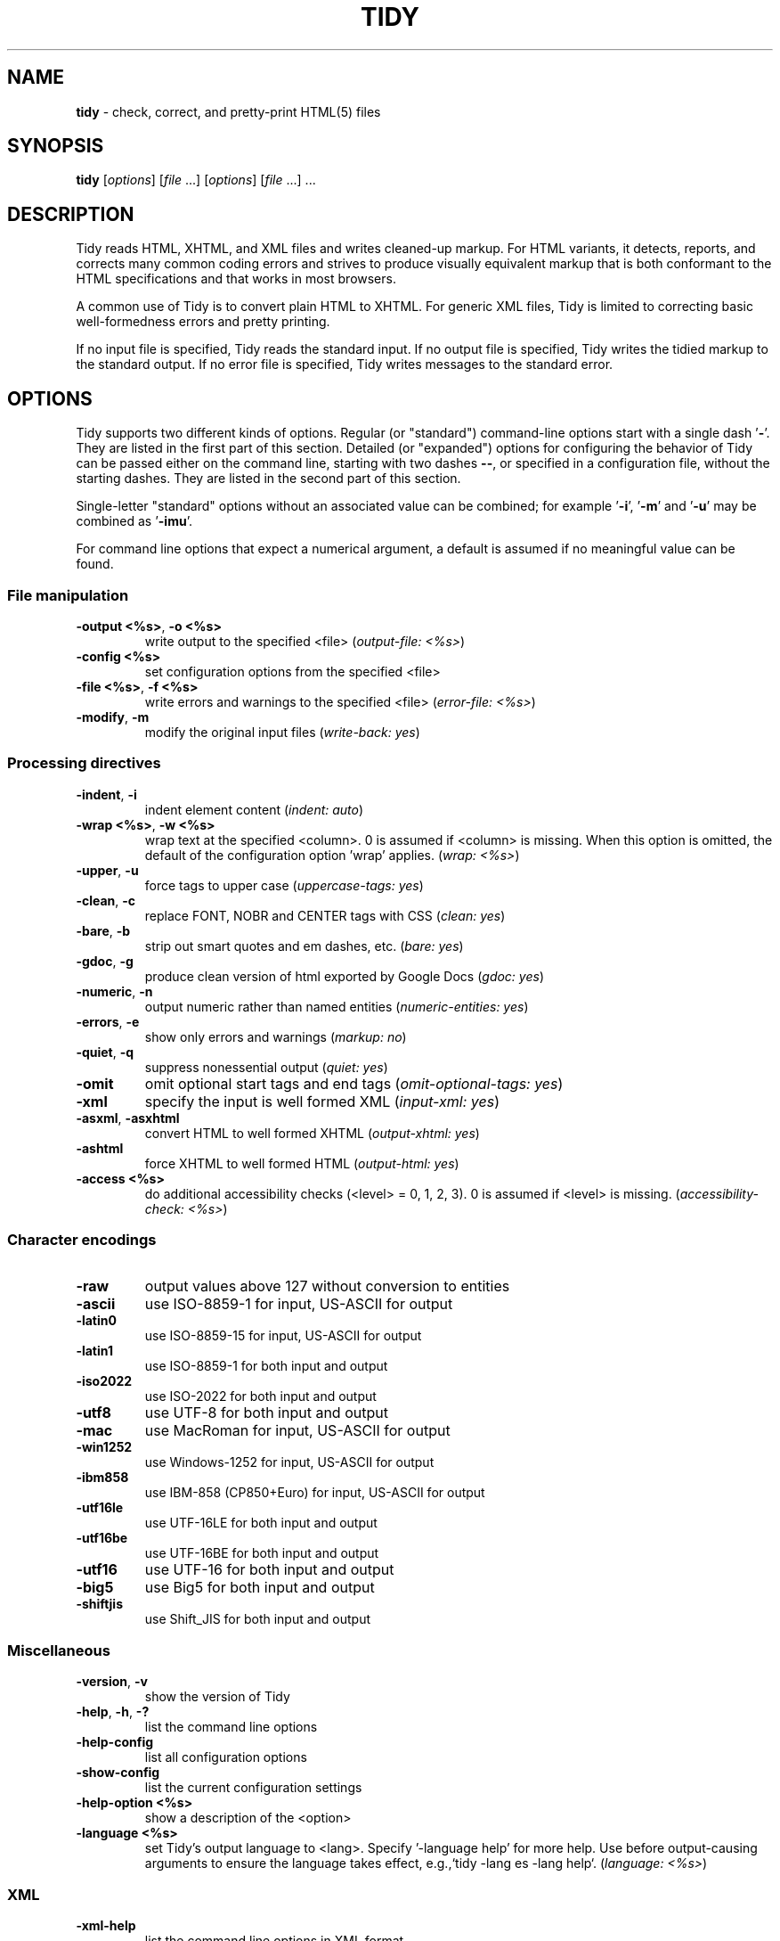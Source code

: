 .\" tidy man page for the HTML Tidy
.TH TIDY 1 "5.3.12" "HTML Tidy" "5.3.12"

.\" disable hyphenation
.nh
.\" disable justification (adjust text to left margin only)
.ad l
.SH NAME
\fBtidy\fR - check, correct, and pretty-print HTML(5) files
.SH SYNOPSIS
\fBtidy\fR [\fIoptions\fR] [\fIfile\fR ...] [\fIoptions\fR] [\fIfile\fR ...] ...
.SH DESCRIPTION
Tidy reads HTML, XHTML, and XML files and writes cleaned-up markup.  For HTML variants, it detects, reports, and corrects many common coding errors and strives to produce visually equivalent markup that is both conformant to the HTML specifications and that works in most browsers.
.LP
A common use of Tidy is to convert plain HTML to XHTML.  For generic XML files, Tidy is limited to correcting basic well-formedness errors and pretty printing.
.LP
If no input file is specified, Tidy reads the standard input.  If no output file is specified, Tidy writes the tidied markup to the standard output.  If no error file is specified, Tidy writes messages to the standard error.
.SH OPTIONS
Tidy supports two different kinds of options.  
Regular (or "standard") command-line options
start with a single dash '\fB-\fR'.  
They are listed in the first part of this section.  
Detailed (or "expanded") options for configuring the behavior of Tidy
can be passed either on the command line, starting with two dashes \fB--\fR,
or specified in a configuration file, without the starting dashes.  
They are listed in the second part of this section.
.LP
Single-letter "standard" options without an associated value can be combined;
for example '\fB-i\fR', '\fB-m\fR' and '\fB-u\fR'
may be combined as '\fB-imu\fR'.
.LP
For command line options that expect a numerical argument,
a default is assumed if no meaningful value can be found.
.SS File manipulation
  
.TP
\fB-output <%s>\fR, \fB-o <%s>\fR
write output to the specified <file>
(\fIoutput-file: <%s>\fR)
.TP
\fB-config <%s>\fR
set configuration options from the specified <file>

.TP
\fB-file <%s>\fR, \fB-f <%s>\fR
write errors and warnings to the specified <file>
(\fIerror-file: <%s>\fR)
.TP
\fB-modify\fR, \fB-m\fR
modify the original input files
(\fIwrite-back: yes\fR)
.SS Processing directives
  
.TP
\fB-indent\fR, \fB-i\fR
indent element content
(\fIindent: auto\fR)
.TP
\fB-wrap <%s>\fR, \fB-w <%s>\fR
wrap text at the specified <column>. 0 is assumed if <column> is missing. When this option is omitted, the default of the configuration option 'wrap' applies.
(\fIwrap: <%s>\fR)
.TP
\fB-upper\fR, \fB-u\fR
force tags to upper case
(\fIuppercase-tags: yes\fR)
.TP
\fB-clean\fR, \fB-c\fR
replace FONT, NOBR and CENTER tags with CSS
(\fIclean: yes\fR)
.TP
\fB-bare\fR, \fB-b\fR
strip out smart quotes and em dashes, etc.
(\fIbare: yes\fR)
.TP
\fB-gdoc\fR, \fB-g\fR
produce clean version of html exported by Google Docs
(\fIgdoc: yes\fR)
.TP
\fB-numeric\fR, \fB-n\fR
output numeric rather than named entities
(\fInumeric-entities: yes\fR)
.TP
\fB-errors\fR, \fB-e\fR
show only errors and warnings
(\fImarkup: no\fR)
.TP
\fB-quiet\fR, \fB-q\fR
suppress nonessential output
(\fIquiet: yes\fR)
.TP
\fB-omit\fR
omit optional start tags and end tags
(\fIomit-optional-tags: yes\fR)
.TP
\fB-xml\fR
specify the input is well formed XML
(\fIinput-xml: yes\fR)
.TP
\fB-asxml\fR, \fB-asxhtml\fR
convert HTML to well formed XHTML
(\fIoutput-xhtml: yes\fR)
.TP
\fB-ashtml\fR
force XHTML to well formed HTML
(\fIoutput-html: yes\fR)
.TP
\fB-access <%s>\fR
do additional accessibility checks (<level> = 0, 1, 2, 3). 0 is assumed if <level> is missing.
(\fIaccessibility-check: <%s>\fR)
.SS Character encodings
  
.TP
\fB-raw\fR
output values above 127 without conversion to entities

.TP
\fB-ascii\fR
use ISO-8859-1 for input, US-ASCII for output

.TP
\fB-latin0\fR
use ISO-8859-15 for input, US-ASCII for output

.TP
\fB-latin1\fR
use ISO-8859-1 for both input and output

.TP
\fB-iso2022\fR
use ISO-2022 for both input and output

.TP
\fB-utf8\fR
use UTF-8 for both input and output

.TP
\fB-mac\fR
use MacRoman for input, US-ASCII for output

.TP
\fB-win1252\fR
use Windows-1252 for input, US-ASCII for output

.TP
\fB-ibm858\fR
use IBM-858 (CP850+Euro) for input, US-ASCII for output

.TP
\fB-utf16le\fR
use UTF-16LE for both input and output

.TP
\fB-utf16be\fR
use UTF-16BE for both input and output

.TP
\fB-utf16\fR
use UTF-16 for both input and output

.TP
\fB-big5\fR
use Big5 for both input and output

.TP
\fB-shiftjis\fR
use Shift_JIS for both input and output

.SS Miscellaneous
  
.TP
\fB-version\fR, \fB-v\fR
show the version of Tidy

.TP
\fB-help\fR, \fB-h\fR, \fB-?\fR
list the command line options

.TP
\fB-help-config\fR
list all configuration options

.TP
\fB-show-config\fR
list the current configuration settings

.TP
\fB-help-option <%s>\fR
show a description of the <option>

.TP
\fB-language <%s>\fR
set Tidy's output language to <lang>. Specify '-language help' for more help. Use before output-causing arguments to ensure the language takes effect, e.g.,`tidy -lang es -lang help`.
(\fIlanguage: <%s>\fR)
.SS XML
  
.TP
\fB-xml-help\fR
list the command line options in XML format

.TP
\fB-xml-config\fR
list all configuration options in XML format

.TP
\fB-xml-strings\fR
output all of Tidy's strings in XML format

.TP
\fB-xml-error-strings\fR
output error constants and strings in XML format

.TP
\fB-xml-options-strings\fR
output option descriptions in XML format

.LP
\fBDetailed (i.e. "expanded") Options\fR can be specified
by preceding each option with \fB--\fR at the command line,
followed by its desired value,
OR by placing the options and values in a configuration file,
and telling tidy to read that file with the \fB-config\fR standard option:
.LP
.in 1i
\fBtidy --\fR\fIoption1 \fRvalue1 \fB--\fIoption2 \fRvalue2 [standard options ...]
.br
\fBtidy -config \fIconfig-file \fR[standard options ...]
.LP
Detailed configuration options can be conveniently grouped
in a single config file.  
A Tidy configuration file is simply a text file, where each option
is listed on a separate line in the form
.LP
.in 1i
\fBoption1\fR: \fIvalue1\fR
.br
\fBoption2\fR: \fIvalue2\fR
.br
etc.
.LP
The permissible values for a given option depend on the option's \fBType\fR.  There are five types: \fIBoolean\fR, \fIAutoBool\fR, \fIDocType\fR, \fIEnum\fR, and \fIString\fR.  Boolean types allow any of \fIyes/no, y/n, true/false, t/f, 1/0\fR.  AutoBools allow \fIauto\fR in addition to the values allowed by Booleans.  Integer types take non-negative integers.  String types generally have no defaults, and you should provide them in non-quoted form (unless you wish the output to contain the literal quotes).
.LP
Enum, Encoding, and DocType "types" have a fixed repertoire of items; consult the \fIExample\fR[s] provided below for the option[s] in question.
.LP
You only need to provide options and values for those whose defaults you wish to override, although you may wish to include some already-defaulted options and values for the sake of documentation and explicitness.
.LP
Here is a sample config file, with at least one example of each of the five Types:
.LP
    \fI// sample Tidy configuration options
    output-xhtml: yes
    add-xml-decl: no
    doctype: strict
    char-encoding: ascii
    indent: auto
    wrap: 76
    repeated-attributes: keep-last
    error-file: errs.txt
\fR
.LP
Below is a summary and brief description of each of the options.  They are listed alphabetically within each category.
.SS HTML, XHTML, XML options
.rs
.TP
\fBadd-xml-decl\fR

Type:    Boolean
.br
Default: no
.br
Example: y/n, yes/no, t/f, true/false, 1/0

This option specifies if Tidy should add the XML declaration when outputting XML or XHTML. 
.sp 1
Note that if the input already includes an \fI<?xml ... ?>\fR declaration then this option will be ignored. 
.sp 1
If the encoding for the output is different from \fIascii\fR, one of the \fIutf*\fR encodings, or \fIraw\fR, then the declaration is always added as required by the XML standard.


.rj 1
\fBSee also\fR: \fIchar-encoding\fR, \fIoutput-encoding\fR
.TP
\fBadd-xml-space\fR

Type:    Boolean
.br
Default: no
.br
Example: y/n, yes/no, t/f, true/false, 1/0

This option specifies if Tidy should add \fIxml:space="preserve"\fR to elements such as \fI<pre>\fR, \fI<style>\fR and \fI<script>\fR when generating XML. 
.sp 1
This is needed if the whitespace in such elements is to be parsed appropriately without having access to the DTD.
.TP
\fBalt-text\fR

Type:    String
.br
Default: -
.br
Default: -

This option specifies the default \fIalt=\fR text Tidy uses for \fI<img>\fR attributes when the \fIalt=\fR attribute is missing. 
.sp 1
Use with care, as it is your responsibility to make your documents accessible to people who cannot see the images.
.TP
\fBanchor-as-name\fR

Type:    Boolean
.br
Default: yes
.br
Example: y/n, yes/no, t/f, true/false, 1/0

This option controls the deletion or addition of the \fIname\fR attribute in elements where it can serve as anchor. 
.sp 1
If set to \fIyes\fR a \fIname\fR attribute, if not already existing, is added along an existing \fIid\fR attribute if the DTD allows it. 
.sp 1
If set to \fIno\fR any existing name attribute is removed if an \fIid\fR attribute exists or has been added.
.TP
\fBassume-xml-procins\fR

Type:    Boolean
.br
Default: no
.br
Example: y/n, yes/no, t/f, true/false, 1/0

This option specifies if Tidy should change the parsing of processing instructions to require \fI?>\fR as the terminator rather than \fI>\fR. 
.sp 1
This option is automatically set if the input is in XML.
.TP
\fBbare\fR

Type:    Boolean
.br
Default: no
.br
Example: y/n, yes/no, t/f, true/false, 1/0

This option specifies if Tidy should strip Microsoft specific HTML from Word 2000 documents, and output spaces rather than non-breaking spaces where they exist in the input.
.TP
\fBclean\fR

Type:    Boolean
.br
Default: no
.br
Example: y/n, yes/no, t/f, true/false, 1/0

This option specifies if Tidy should perform cleaning of some legacy presentational tags (currently \fI<i>\fR, \fI<b>\fR, \fI<center>\fR when enclosed within appropriate inline tags, and \fI<font>\fR). If set to \fIyes\fR then legacy tags will be replaced with CSS \fI<style>\fR tags and structural markup as appropriate.
.TP
\fBcoerce-endtags\fR

Type:    Boolean
.br
Default: yes
.br
Example: y/n, yes/no, t/f, true/false, 1/0

This option specifies if Tidy should coerce a start tag into an end tag in cases where it looks like an end tag was probably intended; for example, given 
.sp 1
\fI<span>foo <b>bar<b> baz</span>\fR
.sp 1
Tidy will output 
.sp 1
\fI<span>foo <b>bar</b> baz</span>\fR
.TP
\fBcss-prefix\fR

Type:    String
.br
Default: -
.br
Default: -

This option specifies the prefix that Tidy uses for styles rules. 
.sp 1
By default, \fIc\fR will be used.
.TP
\fBdecorate-inferred-ul\fR

Type:    Boolean
.br
Default: no
.br
Example: y/n, yes/no, t/f, true/false, 1/0

This option specifies if Tidy should decorate inferred \fI<ul>\fR elements with some CSS markup to avoid indentation to the right.
.TP
\fBdoctype\fR

Type:    DocType
.br
Default: auto
.br
Example: html5, omit, auto, strict, transitional, user

This option specifies the DOCTYPE declaration generated by Tidy. 
.sp 1
If set to \fIomit\fR the output won't contain a DOCTYPE declaration. Note this this also implies \fInumeric-entities\fR is set to \fIyes\fR.
.sp 1
If set to \fIhtml5\fR the DOCTYPE is set to \fI<!DOCTYPE html>\fR.
.sp 1
If set to \fIauto\fR (the default) Tidy will use an educated guess based upon the contents of the document.
.sp 1
If set to \fIstrict\fR, Tidy will set the DOCTYPE to the HTML4 or XHTML1 strict DTD.
.sp 1
If set to \fIloose\fR, the DOCTYPE is set to the HTML4 or XHTML1 loose (transitional) DTD.
.sp 1
Alternatively, you can supply a string for the formal public identifier (FPI).
.sp 1
For example: 
.sp 1
\fIdoctype: "-//ACME//DTD HTML 3.14159//EN"\fR
.sp 1
If you specify the FPI for an XHTML document, Tidy will set the system identifier to an empty string. For an HTML document, Tidy adds a system identifier only if one was already present in order to preserve the processing mode of some browsers. Tidy leaves the DOCTYPE for generic XML documents unchanged. 
.sp 1
This option does not offer a validation of document conformance.
.TP
\fBdrop-empty-elements\fR

Type:    Boolean
.br
Default: yes
.br
Example: y/n, yes/no, t/f, true/false, 1/0

This option specifies if Tidy should discard empty elements.
.TP
\fBdrop-empty-paras\fR

Type:    Boolean
.br
Default: yes
.br
Example: y/n, yes/no, t/f, true/false, 1/0

This option specifies if Tidy should discard empty paragraphs.
.TP
\fBdrop-font-tags\fR

Type:    Boolean
.br
Default: no
.br
Example: y/n, yes/no, t/f, true/false, 1/0

Deprecated; \fIdo not use\fR. This option is destructive to \fI<font>\fR tags, and it will be removed from future versions of Tidy. Use the \fIclean\fR option instead. 
.sp 1
If you do set this option despite the warning it will perform as \fIclean\fR except styles will be inline instead of put into a CSS class. \fI<font>\fR tags will be dropped completely and their styles will not be preserved. 
.sp 1
If both \fIclean\fR and this option are enabled, \fI<font>\fR tags will still be dropped completely, and other styles will be preserved in a CSS class instead of inline. 
.sp 1
See \fIclean\fR for more information.
.TP
\fBdrop-proprietary-attributes\fR

Type:    Boolean
.br
Default: no
.br
Example: y/n, yes/no, t/f, true/false, 1/0

This option specifies if Tidy should strip out proprietary attributes, such as Microsoft data binding attributes. Additionally attributes that aren't permitted in the output version of HTML will be dropped if used with \fIstrict-tags-attributes\fR.
.TP
\fBenclose-block-text\fR

Type:    Boolean
.br
Default: no
.br
Example: y/n, yes/no, t/f, true/false, 1/0

This option specifies if Tidy should insert a \fI<p>\fR element to enclose any text it finds in any element that allows mixed content for HTML transitional but not HTML strict.
.TP
\fBenclose-text\fR

Type:    Boolean
.br
Default: no
.br
Example: y/n, yes/no, t/f, true/false, 1/0

This option specifies if Tidy should enclose any text it finds in the body element within a \fI<p>\fR element.
.sp 1
This is useful when you want to take existing HTML and use it with a style sheet.
.TP
\fBescape-cdata\fR

Type:    Boolean
.br
Default: no
.br
Example: y/n, yes/no, t/f, true/false, 1/0

This option specifies if Tidy should convert \fI<![CDATA[]]>\fR sections to normal text.
.TP
\fBfix-backslash\fR

Type:    Boolean
.br
Default: yes
.br
Example: y/n, yes/no, t/f, true/false, 1/0

This option specifies if Tidy should replace backslash characters \fI\\\fR in URLs with forward slashes \fI/\fR.
.TP
\fBfix-bad-comments\fR

Type:    Boolean
.br
Default: yes
.br
Example: y/n, yes/no, t/f, true/false, 1/0

This option specifies if Tidy should replace unexpected hyphens with \fI=\fR characters when it comes across adjacent hyphens. 
.sp 1
The default is \fIyes\fR. 
.sp 1
This option is provided for users of Cold Fusion which uses the comment syntax: \fI<!--- --->\fR.
.TP
\fBfix-uri\fR

Type:    Boolean
.br
Default: yes
.br
Example: y/n, yes/no, t/f, true/false, 1/0

This option specifies if Tidy should check attribute values that carry URIs for illegal characters and if such are found, escape them as HTML4 recommends.
.TP
\fBgdoc\fR

Type:    Boolean
.br
Default: no
.br
Example: y/n, yes/no, t/f, true/false, 1/0

This option specifies if Tidy should enable specific behavior for cleaning up HTML exported from Google Docs.
.TP
\fBhide-comments\fR

Type:    Boolean
.br
Default: no
.br
Example: y/n, yes/no, t/f, true/false, 1/0

This option specifies if Tidy should print out comments.
.TP
\fBhide-endtags\fR

Type:    Boolean
.br
Default: no
.br
Example: y/n, yes/no, t/f, true/false, 1/0

This option is an alias for \fIomit-optional-tags\fR.
.TP
\fBindent-cdata\fR

Type:    Boolean
.br
Default: no
.br
Example: y/n, yes/no, t/f, true/false, 1/0

This option specifies if Tidy should indent \fI<![CDATA[]]>\fR sections.
.TP
\fBinput-xml\fR

Type:    Boolean
.br
Default: no
.br
Example: y/n, yes/no, t/f, true/false, 1/0

This option specifies if Tidy should use the XML parser rather than the error correcting HTML parser.
.TP
\fBjoin-classes\fR

Type:    Boolean
.br
Default: no
.br
Example: y/n, yes/no, t/f, true/false, 1/0

This option specifies if Tidy should combine class names to generate a single, new class name if multiple class assignments are detected on an element.
.TP
\fBjoin-styles\fR

Type:    Boolean
.br
Default: yes
.br
Example: y/n, yes/no, t/f, true/false, 1/0

This option specifies if Tidy should combine styles to generate a single, new style if multiple style values are detected on an element.
.TP
\fBliteral-attributes\fR

Type:    Boolean
.br
Default: no
.br
Example: y/n, yes/no, t/f, true/false, 1/0

This option specifies how Tidy deals with whitespace characters within attribute values. 
.sp 1
If the value is \fIno\fR Tidy normalizes attribute values by replacing any newline or tab with a single space, and further by replacing any contiguous whitespace with a single space. 
.sp 1
To force Tidy to preserve the original, literal values of all attributes and ensure that whitespace within attribute values is passed through unchanged, set this option to \fIyes\fR.
.TP
\fBlogical-emphasis\fR

Type:    Boolean
.br
Default: no
.br
Example: y/n, yes/no, t/f, true/false, 1/0

This option specifies if Tidy should replace any occurrence of \fI<i>\fR with \fI<em>\fR and any occurrence of \fI<b>\fR with \fI<strong>\fR. Any attributes are preserved unchanged. 
.sp 1
This option can be set independently of the \fIclean\fR option.
.TP
\fBlower-literals\fR

Type:    Boolean
.br
Default: yes
.br
Example: y/n, yes/no, t/f, true/false, 1/0

This option specifies if Tidy should convert the value of an attribute that takes a list of predefined values to lower case. 
.sp 1
This is required for XHTML documents.
.TP
\fBmerge-divs\fR

Type:    AutoBool
.br
Default: auto
.br
Example: auto, y/n, yes/no, t/f, true/false, 1/0

This option can be used to modify the behavior of \fIclean\fR when set to \fIyes\fR.
.sp 1
This option specifies if Tidy should merge nested \fI<div>\fR such as \fI<div><div>...</div></div>\fR. 
.sp 1
If set to \fIauto\fR the attributes of the inner \fI<div>\fR are moved to the outer one. Nested \fI<div>\fR with \fIid\fR attributes are \fInot\fR merged. 
.sp 1
If set to \fIyes\fR the attributes of the inner \fI<div>\fR are discarded with the exception of \fIclass\fR and \fIstyle\fR.


.rj 1
\fBSee also\fR: \fIclean\fR, \fImerge-spans\fR
.TP
\fBmerge-emphasis\fR

Type:    Boolean
.br
Default: yes
.br
Example: y/n, yes/no, t/f, true/false, 1/0

This option specifies if Tidy should merge nested \fI<b>\fR and \fI<i>\fR elements; for example, for the case 
.sp 1
\fI<b class="rtop-2">foo <b class="r2-2">bar</b> baz</b>\fR, 
.sp 1
Tidy will output \fI<b class="rtop-2">foo bar baz</b>\fR.
.TP
\fBmerge-spans\fR

Type:    AutoBool
.br
Default: auto
.br
Example: auto, y/n, yes/no, t/f, true/false, 1/0

This option can be used to modify the behavior of \fIclean\fR when set to \fIyes\fR.
.sp 1
This option specifies if Tidy should merge nested \fI<span>\fR such as \fI<span><span>...</span></span>\fR. 
.sp 1
The algorithm is identical to the one used by \fImerge-divs\fR.


.rj 1
\fBSee also\fR: \fIclean\fR, \fImerge-divs\fR
.TP
\fBncr\fR

Type:    Boolean
.br
Default: yes
.br
Example: y/n, yes/no, t/f, true/false, 1/0

This option specifies if Tidy should allow numeric character references.
.TP
\fBnew-blocklevel-tags\fR

Type:    Tag names
.br
Default: -
.br
Example: tagX, tagY, ...

This option specifies new block-level tags. This option takes a space or comma separated list of tag names. 
.sp 1
Unless you declare new tags, Tidy will refuse to generate a tidied file if the input includes previously unknown tags. 
.sp 1
Note you can't change the content model for elements such as \fI<table>\fR, \fI<ul>\fR, \fI<ol>\fR and \fI<dl>\fR. 
.sp 1
This option is ignored in XML mode.


.rj 1
\fBSee also\fR: \fInew-empty-tags\fR, \fInew-inline-tags\fR, \fInew-pre-tags\fR
.TP
\fBnew-empty-tags\fR

Type:    Tag names
.br
Default: -
.br
Example: tagX, tagY, ...

This option specifies new empty inline tags. This option takes a space or comma separated list of tag names. 
.sp 1
Unless you declare new tags, Tidy will refuse to generate a tidied file if the input includes previously unknown tags. 
.sp 1
Remember to also declare empty tags as either inline or blocklevel. 
.sp 1
This option is ignored in XML mode.


.rj 1
\fBSee also\fR: \fInew-blocklevel-tags\fR, \fInew-inline-tags\fR, \fInew-pre-tags\fR
.TP
\fBnew-inline-tags\fR

Type:    Tag names
.br
Default: -
.br
Example: tagX, tagY, ...

This option specifies new non-empty inline tags. This option takes a space or comma separated list of tag names. 
.sp 1
Unless you declare new tags, Tidy will refuse to generate a tidied file if the input includes previously unknown tags. 
.sp 1
This option is ignored in XML mode.


.rj 1
\fBSee also\fR: \fInew-blocklevel-tags\fR, \fInew-empty-tags\fR, \fInew-pre-tags\fR
.TP
\fBnew-pre-tags\fR

Type:    Tag names
.br
Default: -
.br
Example: tagX, tagY, ...

This option specifies new tags that are to be processed in exactly the same way as HTML's \fI<pre>\fR element. This option takes a space or comma separated list of tag names. 
.sp 1
Unless you declare new tags, Tidy will refuse to generate a tidied file if the input includes previously unknown tags. 
.sp 1
Note you cannot as yet add new CDATA elements. 
.sp 1
This option is ignored in XML mode.


.rj 1
\fBSee also\fR: \fInew-blocklevel-tags\fR, \fInew-empty-tags\fR, \fInew-inline-tags\fR
.TP
\fBnumeric-entities\fR

Type:    Boolean
.br
Default: no
.br
Example: y/n, yes/no, t/f, true/false, 1/0

This option specifies if Tidy should output entities other than the built-in HTML entities (\fI&amp;\fR, \fI&lt;\fR, \fI&gt;\fR, and \fI&quot;\fR) in the numeric rather than the named entity form. 
.sp 1
Only entities compatible with the DOCTYPE declaration generated are used. 
.sp 1
Entities that can be represented in the output encoding are translated correspondingly.


.rj 1
\fBSee also\fR: \fIdoctype\fR, \fIpreserve-entities\fR
.TP
\fBomit-optional-tags\fR

Type:    Boolean
.br
Default: no
.br
Example: y/n, yes/no, t/f, true/false, 1/0

This option specifies if Tidy should omit optional start tags and end tags when generating output. 
.sp 1
Setting this option causes all tags for the \fI<html>\fR, \fI<head>\fR, and \fI<body>\fR elements to be omitted from output, as well as such end tags as \fI</p>\fR, \fI</li>\fR, \fI</dt>\fR, \fI</dd>\fR, \fI</option>\fR, \fI</tr>\fR, \fI</td>\fR, and \fI</th>\fR. 
.sp 1
This option is ignored for XML output.
.TP
\fBoutput-html\fR

Type:    Boolean
.br
Default: no
.br
Example: y/n, yes/no, t/f, true/false, 1/0

This option specifies if Tidy should generate pretty printed output, writing it as HTML.
.TP
\fBoutput-xhtml\fR

Type:    Boolean
.br
Default: no
.br
Example: y/n, yes/no, t/f, true/false, 1/0

This option specifies if Tidy should generate pretty printed output, writing it as extensible HTML. 
.sp 1
This option causes Tidy to set the DOCTYPE and default namespace as appropriate to XHTML, and will use the corrected value in output regardless of other sources. 
.sp 1
For XHTML, entities can be written as named or numeric entities according to the setting of \fInumeric-entities\fR. 
.sp 1
The original case of tags and attributes will be preserved, regardless of other options.
.TP
\fBoutput-xml\fR

Type:    Boolean
.br
Default: no
.br
Example: y/n, yes/no, t/f, true/false, 1/0

This option specifies if Tidy should pretty print output, writing it as well-formed XML. 
.sp 1
Any entities not defined in XML 1.0 will be written as numeric entities to allow them to be parsed by an XML parser. 
.sp 1
The original case of tags and attributes will be preserved, regardless of other options.
.TP
\fBpreserve-entities\fR

Type:    Boolean
.br
Default: no
.br
Example: y/n, yes/no, t/f, true/false, 1/0

This option specifies if Tidy should preserve well-formed entities as found in the input.
.TP
\fBquote-ampersand\fR

Type:    Boolean
.br
Default: yes
.br
Example: y/n, yes/no, t/f, true/false, 1/0

This option specifies if Tidy should output unadorned \fI&\fR characters as \fI&amp;\fR.
.TP
\fBquote-marks\fR

Type:    Boolean
.br
Default: no
.br
Example: y/n, yes/no, t/f, true/false, 1/0

This option specifies if Tidy should output \fI"\fR characters as \fI&quot;\fR as is preferred by some editing environments. 
.sp 1
The apostrophe character \fI'\fR is written out as \fI&#39;\fR since many web browsers don't yet support \fI&apos;\fR.
.TP
\fBquote-nbsp\fR

Type:    Boolean
.br
Default: yes
.br
Example: y/n, yes/no, t/f, true/false, 1/0

This option specifies if Tidy should output non-breaking space characters as entities, rather than as the Unicode character value 160 (decimal).
.TP
\fBrepeated-attributes\fR

Type:    enum
.br
Default: keep-last
.br
Example: keep-first, keep-last

This option specifies if Tidy should keep the first or last attribute, if an attribute is repeated, e.g. has two \fIalign\fR attributes.


.rj 1
\fBSee also\fR: \fIjoin-classes\fR, \fIjoin-styles\fR
.TP
\fBreplace-color\fR

Type:    Boolean
.br
Default: no
.br
Example: y/n, yes/no, t/f, true/false, 1/0

This option specifies if Tidy should replace numeric values in color attributes with HTML/XHTML color names where defined, e.g. replace \fI#ffffff\fR with \fIwhite\fR.
.TP
\fBshow-body-only\fR

Type:    AutoBool
.br
Default: no
.br
Example: auto, y/n, yes/no, t/f, true/false, 1/0

This option specifies if Tidy should print only the contents of the body tag as an HTML fragment. 
.sp 1
If set to \fIauto\fR, this is performed only if the body tag has been inferred. 
.sp 1
Useful for incorporating existing whole pages as a portion of another page. 
.sp 1
This option has no effect if XML output is requested.
.TP
\fBskip-nested\fR

Type:    Boolean
.br
Default: yes
.br
Example: y/n, yes/no, t/f, true/false, 1/0

This option specifies that Tidy should skip nested tags when parsing script and style data.
.TP
\fBstrict-tags-attributes\fR

Type:    Boolean
.br
Default: no
.br
Example: y/n, yes/no, t/f, true/false, 1/0

This options ensures that tags and attributes are applicable for the version of HTML that Tidy outputs. When set to \fIyes\fR (the default) and the output document type is a strict doctype, then Tidy will report errors. If the output document type is a loose or transitional doctype, then Tidy will report warnings. 
.sp 1
Additionally if \fIdrop-proprietary-attributes\fR is enabled, then not applicable attributes will be dropped, too. 
.sp 1
When set to \fIno\fR, these checks are not performed.
.TP
\fBuppercase-attributes\fR

Type:    Boolean
.br
Default: no
.br
Example: y/n, yes/no, t/f, true/false, 1/0

This option specifies if Tidy should output attribute names in upper case. 
.sp 1
The default is \fIno\fR, which results in lower case attribute names, except for XML input, where the original case is preserved.
.TP
\fBuppercase-tags\fR

Type:    Boolean
.br
Default: no
.br
Example: y/n, yes/no, t/f, true/false, 1/0

This option specifies if Tidy should output tag names in upper case. 
.sp 1
The default is \fIno\fR which results in lower case tag names, except for XML input where the original case is preserved.
.TP
\fBword-2000\fR

Type:    Boolean
.br
Default: no
.br
Example: y/n, yes/no, t/f, true/false, 1/0

This option specifies if Tidy should go to great pains to strip out all the surplus stuff Microsoft Word 2000 inserts when you save Word documents as "Web pages". It doesn't handle embedded images or VML. 
.sp 1
You should consider using Word's "Save As: Web Page, Filtered".
.SS Diagnostics options
  
.rs
.TP
\fBaccessibility-check\fR

Type:    enum
.br
Default: 0 (Tidy Classic)
.br
Example: 0 (Tidy Classic), 1 (Priority 1 Checks), 2 (Priority 2 Checks), 3 (Priority 3 Checks)

This option specifies what level of accessibility checking, if any, that Tidy should perform. 
.sp 1
Level \fI0 (Tidy Classic)\fR is equivalent to Tidy Classic's accessibility checking. 
.sp 1
For more information on Tidy's accessibility checking, visit Tidy's Accessibility Page at \fIhttp://www.html-tidy.org/accessibility/\fR.
.TP
\fBshow-errors\fR

Type:    Integer
.br
Default: 6
.br
Example: 0, 1, 2, ...

This option specifies the number Tidy uses to determine if further errors should be shown. If set to \fI0\fR, then no errors are shown.
.TP
\fBshow-info\fR

Type:    Boolean
.br
Default: yes
.br
Example: y/n, yes/no, t/f, true/false, 1/0

This option specifies if Tidy should display info-level messages.
.TP
\fBshow-warnings\fR

Type:    Boolean
.br
Default: yes
.br
Example: y/n, yes/no, t/f, true/false, 1/0

This option specifies if Tidy should suppress warnings. This can be useful when a few errors are hidden in a flurry of warnings.
.SS Pretty Print options
  
.rs
.TP
\fBbreak-before-br\fR

Type:    Boolean
.br
Default: no
.br
Example: y/n, yes/no, t/f, true/false, 1/0

This option specifies if Tidy should output a line break before each \fI<br>\fR element.
.TP
\fBescape-scripts\fR

Type:    Boolean
.br
Default: yes
.br
Example: y/n, yes/no, t/f, true/false, 1/0

This option causes items that look like closing tags, like \fI</g\fR to be escaped to \fI<\\/g\fR. Set this option to 'no' if you do not want this.
.TP
\fBindent\fR

Type:    AutoBool
.br
Default: no
.br
Example: auto, y/n, yes/no, t/f, true/false, 1/0

This option specifies if Tidy should indent block-level tags. 
.sp 1
If set to \fIauto\fR Tidy will decide whether or not to indent the content of tags such as \fI<title>\fR, \fI<h1>\fR-\fI<h6>\fR, \fI<li>\fR, \fI<td>\fR, or \fI<p>\fR based on the content including a block-level element. 
.sp 1
Setting \fIindent\fR to \fIyes\fR can expose layout bugs in some browsers. 
.sp 1
Use the option \fIindent-spaces\fR to control the number of spaces or tabs output per level of indent, and \fIindent-with-tabs\fR to specify whether spaces or tabs are used.


.rj 1
\fBSee also\fR: \fIindent-spaces\fR
.TP
\fBindent-attributes\fR

Type:    Boolean
.br
Default: no
.br
Example: y/n, yes/no, t/f, true/false, 1/0

This option specifies if Tidy should begin each attribute on a new line.
.TP
\fBindent-spaces\fR

Type:    Integer
.br
Default: 2
.br
Example: 0, 1, 2, ...

This option specifies the number of spaces or tabs that Tidy uses to indent content when \fIindent\fR is enabled. 
.sp 1
Note that the default value for this option is dependent upon the value of \fIindent-with-tabs\fR (see also).


.rj 1
\fBSee also\fR: \fIindent\fR
.TP
\fBindent-with-tabs\fR

Type:    Boolean
.br
Default: no
.br
Example: y/n, yes/no, t/f, true/false, 1/0

This option specifies if Tidy should indent with tabs instead of spaces, assuming \fIindent\fR is \fIyes\fR. 
.sp 1
Set it to \fIyes\fR to indent using tabs instead of the default spaces. 
.sp 1
Use the option \fIindent-spaces\fR to control the number of tabs output per level of indent. Note that when \fIindent-with-tabs\fR is enabled the default value of \fIindent-spaces\fR is reset to \fI1\fR. 
.sp 1
Note \fItab-size\fR controls converting input tabs to spaces. Set it to zero to retain input tabs.
.TP
\fBmarkup\fR

Type:    Boolean
.br
Default: yes
.br
Example: y/n, yes/no, t/f, true/false, 1/0

This option specifies if Tidy should generate a pretty printed version of the markup. Note that Tidy won't generate a pretty printed version if it finds significant errors (see \fIforce-output\fR).
.TP
\fBpunctuation-wrap\fR

Type:    Boolean
.br
Default: no
.br
Example: y/n, yes/no, t/f, true/false, 1/0

This option specifies if Tidy should line wrap after some Unicode or Chinese punctuation characters.
.TP
\fBsort-attributes\fR

Type:    enum
.br
Default: none
.br
Example: none, alpha

This option specifies that Tidy should sort attributes within an element using the specified sort algorithm. If set to \fIalpha\fR, the algorithm is an ascending alphabetic sort.
.TP
\fBsplit\fR

Type:    Boolean
.br
Default: no
.br
Example: y/n, yes/no, t/f, true/false, 1/0

This option has no function and is deprecated.
.TP
\fBtab-size\fR

Type:    Integer
.br
Default: 8
.br
Example: 0, 1, 2, ...

This option specifies the number of columns that Tidy uses between successive tab stops. It is used to map tabs to spaces when reading the input.
.TP
\fBvertical-space\fR

Type:    AutoBool
.br
Default: no
.br
Example: auto, y/n, yes/no, t/f, true/false, 1/0

This option specifies if Tidy should add some extra empty lines for readability. 
.sp 1
The default is \fIno\fR. 
.sp 1
If set to \fIauto\fR Tidy will eliminate nearly all newline characters.
.TP
\fBwrap\fR

Type:    Integer
.br
Default: 68
.br
Example: 0 (no wrapping), 1, 2, ...

This option specifies the right margin Tidy uses for line wrapping. 
.sp 1
Tidy tries to wrap lines so that they do not exceed this length. 
.sp 1
Set \fIwrap\fR to \fI0\fR(zero) if you want to disable line wrapping.
.TP
\fBwrap-asp\fR

Type:    Boolean
.br
Default: yes
.br
Example: y/n, yes/no, t/f, true/false, 1/0

This option specifies if Tidy should line wrap text contained within ASP pseudo elements, which look like: \fI<% ... %>\fR.
.TP
\fBwrap-attributes\fR

Type:    Boolean
.br
Default: no
.br
Example: y/n, yes/no, t/f, true/false, 1/0

This option specifies if Tidy should line-wrap attribute values, meaning that if the value of an attribute causes a line to exceed the width specified by \fIwrap\fR, Tidy will add one or more line breaks to the value, causing it to be wrapped into multiple lines. 
.sp 1
Note that this option can be set independently of \fIwrap-script-literals\fR. By default Tidy replaces any newline or tab with a single space and replaces any sequences of whitespace with a single space. 
.sp 1
To force Tidy to preserve the original, literal values of all attributes, and ensure that whitespace characters within attribute values are passed through unchanged, set \fIliteral-attributes\fR to \fIyes\fR.


.rj 1
\fBSee also\fR: \fIwrap-script-literals\fR, \fIliteral-attributes\fR
.TP
\fBwrap-jste\fR

Type:    Boolean
.br
Default: yes
.br
Example: y/n, yes/no, t/f, true/false, 1/0

This option specifies if Tidy should line wrap text contained within JSTE pseudo elements, which look like: \fI<# ... #>\fR.
.TP
\fBwrap-php\fR

Type:    Boolean
.br
Default: yes
.br
Example: y/n, yes/no, t/f, true/false, 1/0

This option specifies if Tidy should line wrap text contained within PHP pseudo elements, which look like: \fI<?php ... ?>\fR.
.TP
\fBwrap-script-literals\fR

Type:    Boolean
.br
Default: no
.br
Example: y/n, yes/no, t/f, true/false, 1/0

This option specifies if Tidy should line wrap string literals that appear in script attributes. 
.sp 1
Tidy wraps long script string literals by inserting a backslash character before the line break.


.rj 1
\fBSee also\fR: \fIwrap-attributes\fR
.TP
\fBwrap-sections\fR

Type:    Boolean
.br
Default: yes
.br
Example: y/n, yes/no, t/f, true/false, 1/0

This option specifies if Tidy should line wrap text contained within \fI<![ ... ]>\fR section tags.
.SS Character Encoding options
  
.rs
.TP
\fBascii-chars\fR

Type:    Boolean
.br
Default: no
.br
Example: y/n, yes/no, t/f, true/false, 1/0

Can be used to modify behavior of the \fIclean\fR option when set to \fIyes\fR. 
.sp 1
If set to \fIyes\fR when using \fIclean\fR, \fI&emdash;\fR, \fI&rdquo;\fR, and other named character entities are downgraded to their closest ASCII equivalents.


.rj 1
\fBSee also\fR: \fIclean\fR
.TP
\fBchar-encoding\fR

Type:    Encoding
.br
Default: utf8
.br
Example: raw, ascii, latin0, latin1, utf8, iso2022, mac, win1252, ibm858, utf16le, utf16be, utf16, big5, shiftjis

This option specifies the character encoding Tidy uses for both the input and output. 
.sp 1
For \fIascii\fR Tidy will accept Latin-1 (ISO-8859-1) character values, but will use entities for all characters whose value >127. 
.sp 1
For \fIraw\fR, Tidy will output values above 127 without translating them into entities. 
.sp 1
For \fIlatin1\fR, characters above 255 will be written as entities. 
.sp 1
For \fIutf8\fR, Tidy assumes that both input and output are encoded as UTF-8. 
.sp 1
You can use \fIiso2022\fR for files encoded using the ISO-2022 family of encodings e.g. ISO-2022-JP. 
.sp 1
For \fImac\fR and \fIwin1252\fR, Tidy will accept vendor specific character values, but will use entities for all characters whose value >127. 
.sp 1
For unsupported encodings, use an external utility to convert to and from UTF-8.


.rj 1
\fBSee also\fR: \fIinput-encoding\fR, \fIoutput-encoding\fR
.TP
\fBinput-encoding\fR

Type:    Encoding
.br
Default: utf8
.br
Example: raw, ascii, latin0, latin1, utf8, iso2022, mac, win1252, ibm858, utf16le, utf16be, utf16, big5, shiftjis

This option specifies the character encoding Tidy uses for the input. See \fIchar-encoding\fR for more info.


.rj 1
\fBSee also\fR: \fIchar-encoding\fR
.TP
\fBlanguage\fR

Type:    String
.br
Default: -
.br
Default: -

Currently not used, but this option specifies the language Tidy would use if it were properly localized. For example: \fIen\fR.
.TP
\fBnewline\fR

Type:    enum
.br
Default: \fIPlatform dependent\fR
.br
Example: LF, CRLF, CR

The default is appropriate to the current platform. 
.sp 1
Genrally CRLF on PC-DOS, Windows and OS/2; CR on Classic Mac OS; and LF everywhere else (Linux, Mac OS X, and Unix).
.TP
\fBoutput-bom\fR

Type:    AutoBool
.br
Default: auto
.br
Example: auto, y/n, yes/no, t/f, true/false, 1/0

This option specifies if Tidy should write a Unicode Byte Order Mark character (BOM; also known as Zero Width No-Break Space; has value of U+FEFF) to the beginning of the output, and only applies to UTF-8 and UTF-16 output encodings. 
.sp 1
If set to \fIauto\fR this option causes Tidy to write a BOM to the output only if a BOM was present at the beginning of the input. 
.sp 1
A BOM is always written for XML/XHTML output using UTF-16 output encodings.
.TP
\fBoutput-encoding\fR

Type:    Encoding
.br
Default: utf8
.br
Example: raw, ascii, latin0, latin1, utf8, iso2022, mac, win1252, ibm858, utf16le, utf16be, utf16, big5, shiftjis

This option specifies the character encoding Tidy uses for the output. 
.sp 1
Note that this may only be different from \fIinput-encoding\fR for Latin encodings (\fIascii\fR, \fIlatin0\fR, \fIlatin1\fR, \fImac\fR, \fIwin1252\fR, \fIibm858\fR).
.sp 1
See \fIchar-encoding\fR for more information


.rj 1
\fBSee also\fR: \fIchar-encoding\fR
.SS Miscellaneous options
  
.rs
.TP
\fBerror-file\fR

Type:    String
.br
Default: -
.br
Default: -

This option specifies the error file Tidy uses for errors and warnings. Normally errors and warnings are output to \fIstderr\fR.


.rj 1
\fBSee also\fR: \fIoutput-file\fR
.TP
\fBforce-output\fR

Type:    Boolean
.br
Default: no
.br
Example: y/n, yes/no, t/f, true/false, 1/0

This option specifies if Tidy should produce output even if errors are encountered. 
.sp 1
Use this option with care; if Tidy reports an error, this means Tidy was not able to (or is not sure how to) fix the error, so the resulting output may not reflect your intention.
.TP
\fBgnu-emacs\fR

Type:    Boolean
.br
Default: no
.br
Example: y/n, yes/no, t/f, true/false, 1/0

This option specifies if Tidy should change the format for reporting errors and warnings to a format that is more easily parsed by GNU Emacs.
.TP
\fBgnu-emacs-file\fR

Type:    String
.br
Default: -
.br
Default: -

Used internally.
.TP
\fBkeep-time\fR

Type:    Boolean
.br
Default: no
.br
Example: y/n, yes/no, t/f, true/false, 1/0

This option specifies if Tidy should keep the original modification time of files that Tidy modifies in place. 
.sp 1
Setting the option to \fIyes\fR allows you to tidy files without changing the file modification date, which may be useful with certain tools that use the modification date for things such as automatic server deployment.
.sp 1
Note this feature is not supported on some platforms.
.TP
\fBoutput-file\fR

Type:    String
.br
Default: -
.br
Default: -

This option specifies the output file Tidy uses for markup. Normally markup is written to \fIstdout\fR.


.rj 1
\fBSee also\fR: \fIerror-file\fR
.TP
\fBquiet\fR

Type:    Boolean
.br
Default: no
.br
Example: y/n, yes/no, t/f, true/false, 1/0

This option specifies if Tidy should output the summary of the numbers of errors and warnings, or the welcome or informational messages.
.TP
\fBslide-style\fR

Type:    String
.br
Default: -
.br
Default: -

This option has no function and is deprecated.
.TP
\fBtidy-mark\fR

Type:    Boolean
.br
Default: yes
.br
Example: y/n, yes/no, t/f, true/false, 1/0

This option specifies if Tidy should add a \fImeta\fR element to the document head to indicate that the document has been tidied. 
.sp 1
Tidy won't add a meta element if one is already present.
.TP
\fBwrite-back\fR

Type:    Boolean
.br
Default: no
.br
Example: y/n, yes/no, t/f, true/false, 1/0

This option specifies if Tidy should write back the tidied markup to the same file it read from. 
.sp 1
You are advised to keep copies of important files before tidying them, as on rare occasions the result may not be what you expect.
.SH ENVIRONMENT
.TP
.B HTML_TIDY
Name of the default configuration file.  This should be an absolute path, since you will probably invoke \fBtidy\fR from different directories.  The value of HTML_TIDY will be parsed after the compiled-in default (defined with -DTIDY_CONFIG_FILE), but before any of the files specified using \fB-config\fR.
.SH "EXIT STATUS"
.IP 0
All input files were processed successfully.
.IP 1
There were warnings.
.IP 2
There were errors.

.SH SEE ALSO
For more information about HTML Tidy:
.RS 4
.LP
http://www.html-tidy.org/
.RE
.LP
For more information on HTML:
.RS 4
.LP
\fBHTML: Edition for Web Authors\fR (the latest HTML specification)
.br
http://dev.w3.org/html5/spec-author-view
.LP
\fBHTML: The Markup Language\fR (an HTML language reference)
.br
http://dev.w3.org/html5/markup/
.RE
.LP
For bug reports and comments:
.RS 4
.LP
https://github.com/htacg/tidy-html5/issues/
.RE
.LP
Or send questions and comments to \fBpublic-htacg@w3.org\fR.
.LP
Validate your HTML documents using the \fBW3C Nu Markup Validator\fR:
.RS 4
.LP
http://validator.w3.org/nu/
.RE
.SH AUTHOR
\fBTidy\fR was written by \fBDave Raggett\fR <dsr@w3.org>, and subsequently maintained by a team at http://tidy.sourceforge.net/,
and now maintained by \fBHTACG\fR (http://www.htacg.org).
.LP
The sources for \fBHTML Tidy\fR are available at https://github.com/htacg/tidy-html5/ under the MIT Licence.
